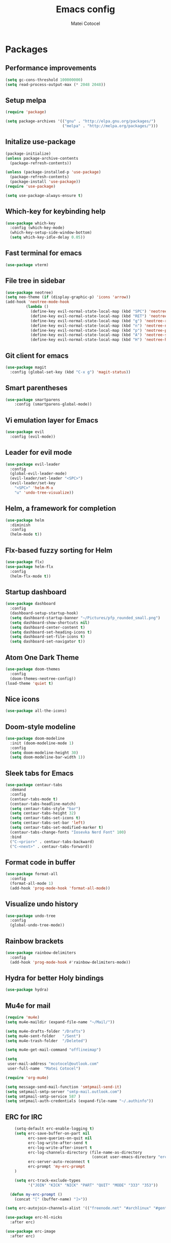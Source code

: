 #+TITLE: Emacs config
#+DESCRIPTION: A literate Emacs config written in Org
#+AUTHOR: Matei Cotocel

* Packages
** Performance improvements
   
#+BEGIN_SRC emacs-lisp
  (setq gc-cons-threshold 100000000)
  (setq read-process-output-max (* 2048 2048))
#+END_SRC

** Setup melpa

#+BEGIN_SRC emacs-lisp
  (require 'package)

  (setq package-archives '(("gnu" . "http://elpa.gnu.org/packages/")
                           ("melpa" . "http://melpa.org/packages/")))
#+END_SRC

** Initalize use-package

#+BEGIN_SRC emacs-lisp
  (package-initialize)
  (unless package-archive-contents
    (package-refresh-contents))

  (unless (package-installed-p 'use-package)
    (package-refresh-contents)
    (package-install 'use-package))
  (require 'use-package)

  (setq use-package-always-ensure t)
#+END_SRC

** Which-key for keybinding help

#+BEGIN_SRC emacs-lisp
  (use-package which-key
    :config (which-key-mode)
    (which-key-setup-side-window-bottom)
    (setq which-key-idle-delay 0.05))
#+END_SRC

** Fast terminal for emacs

#+BEGIN_SRC emacs-lisp
  (use-package vterm)
#+END_SRC

** File tree in sidebar

#+BEGIN_SRC emacs-lisp
(use-package neotree)
(setq neo-theme (if (display-graphic-p) 'icons 'arrow))
(add-hook 'neotree-mode-hook
         (lambda ()
           (define-key evil-normal-state-local-map (kbd "SPC") 'neotree-quick-look)
           (define-key evil-normal-state-local-map (kbd "RET") 'neotree-enter)
           (define-key evil-normal-state-local-map (kbd "g") 'neotree-refresh)
           (define-key evil-normal-state-local-map (kbd "n") 'neotree-next-line)
           (define-key evil-normal-state-local-map (kbd "p") 'neotree-previous-line)
           (define-key evil-normal-state-local-map (kbd "A") 'neotree-stretch-toggle)
           (define-key evil-normal-state-local-map (kbd "H") 'neotree-hidden-file-toggle)))
#+END_SRC

** Git client for emacs

#+BEGIN_SRC emacs-lisp
  (use-package magit
    :config (global-set-key (kbd "C-x g") 'magit-status))
#+END_SRC

** Smart parentheses

#+BEGIN_SRC emacs-lisp
  (use-package smartparens
      :config (smartparens-global-mode))
#+END_SRC

** Vi emulation layer for Emacs

#+BEGIN_SRC emacs-lisp
  (use-package evil
    :config (evil-mode))
#+END_SRC

** Leader for evil mode

#+BEGIN_SRC emacs-lisp
    (use-package evil-leader
      :config
      (global-evil-leader-mode)
      (evil-leader/set-leader "<SPC>")
      (evil-leader/set-key
        "<SPC>" 'helm-M-x
        "u" 'undo-tree-visualize))
#+END_SRC

** Helm, a framework for completion

#+BEGIN_SRC emacs-lisp
  (use-package helm
    :diminish
    :config
    (helm-mode t))
#+END_SRC

** Flx-based fuzzy sorting for Helm

#+BEGIN_SRC emacs-lisp
  (use-package flx)
  (use-package helm-flx
    :config
    (helm-flx-mode t))
#+END_SRC

** Startup dashboard

#+BEGIN_SRC emacs-lisp
  (use-package dashboard
    :config
    (dashboard-setup-startup-hook)
    (setq dashboard-startup-banner "~/Pictures/pfp_rounded_small.png")
    (setq dashboard-show-shortcuts nil)
    (setq dashboard-center-content t)
    (setq dashboard-set-heading-icons t)
    (setq dashboard-set-file-icons t)
    (setq dashboard-set-navigator t))
#+END_SRC

** Atom One Dark Theme

#+BEGIN_SRC emacs-lisp
(use-package doom-themes
  :config
  (doom-themes-neotree-config))
(load-theme 'quiet t)
#+END_SRC

** Nice icons

#+BEGIN_SRC emacs-lisp
  (use-package all-the-icons)
#+END_SRC

** Doom-style modeline

#+BEGIN_SRC emacs-lisp
  (use-package doom-modeline
    :init (doom-modeline-mode 1)
    :config
    (setq doom-modeline-height 30)
    (setq doom-modeline-bar-width 1))
#+END_SRC

** Sleek tabs for Emacs

#+BEGIN_SRC emacs-lisp
 (use-package centaur-tabs
   :demand
   :config
   (centaur-tabs-mode t)
   (centaur-tabs-headline-match)
   (setq centaur-tabs-style "bar")
   (setq centaur-tabs-height 32)
   (setq centaur-tabs-set-icons t)
   (setq centaur-tabs-set-bar 'left)
   (setq centaur-tabs-set-modified-marker t)
   (centaur-tabs-change-fonts "Iosevka Nerd Font" 100)
   :bind
   ("C-<prior>" . centaur-tabs-backward)
   ("C-<next>" . centaur-tabs-forward))
#+END_SRC

** Format code in buffer

#+BEGIN_SRC emacs-lisp
  (use-package format-all
    :config
    (format-all-mode 1)
    (add-hook 'prog-mode-hook 'format-all-mode))
#+END_SRC

** Visualize undo history

#+BEGIN_SRC emacs-lisp
  (use-package undo-tree
    :config
    (global-undo-tree-mode))
#+END_SRC

** Rainbow brackets

#+BEGIN_SRC emacs-lisp
  (use-package rainbow-delimiters
    :config
    (add-hook 'prog-mode-hook #'rainbow-delimiters-mode))
#+END_SRC

** Hydra for better Holy bindings

#+BEGIN_SRC emacs-lisp
(use-package hydra)
#+END_SRC

** Mu4e for mail

#+BEGIN_SRC emacs-lisp
(require 'mu4e)
(setq mu4e-maildir (expand-file-name "~/Mail/"))

(setq mu4e-drafts-folder "/Drafts")
(setq mu4e-sent-folder   "/Sent")
(setq mu4e-trash-folder  "/Deleted")

(setq mu4e-get-mail-command "offlineimap")

(setq
 user-mail-address "mcotocel@outlook.com"
 user-full-name  "Matei Cotocel")

(require 'org-mu4e)

(setq message-send-mail-function 'smtpmail-send-it)
(setq smtpmail-smtp-server "smtp-mail.outlook.com")
(setq smtpmail-smtp-service 587 )
(setq smtpmail-auth-credentials (expand-file-name "~/.authinfo"))
#+END_SRC

** ERC for IRC

#+BEGIN_SRC emacs-lisp
      (setq-default erc-enable-logging t)
      (setq erc-save-buffer-on-part nil
            erc-save-queries-on-quit nil
            erc-log-write-after-send t
            erc-log-write-after-insert t
            erc-log-channels-directory (file-name-as-directory
                                        (concat user-emacs-directory "erc"))
            erc-server-auto-reconnect t
            erc-prompt 'my-erc-prompt
      )

      (setq erc-track-exclude-types
            '("JOIN" "KICK" "NICK" "PART" "QUIT" "MODE" "333" "353"))

    (defun my-erc-prompt ()
      (concat "[" (buffer-name) "]>"))

  (setq erc-autojoin-channels-alist '(("freenode.net" "#archlinux" "#gentoo" "#emacs" "#org-mode")))

  (use-package erc-hl-nicks
    :after erc)

  (use-package erc-image
    :after erc)
#+END_SRC

** Newsticker for RSS

#+BEGIN_SRC emacs-lisp
  (setq newsticker-url-list
        '(("Arch Linux News" "https://archlinux.org/feeds/news/")
        ("r/Linux" "https://www.reddit.com/r/linux/.rss")))
#+END_SRC

** Smooth scrolling

#+BEGIN_SRC emacs-lisp
  (use-package good-scroll
  :config (good-scroll-mode 1))
#+END_SRC
    
* Programming
** lsp-jedi for Python
   
#+BEGIN_SRC emacs-lisp
  (use-package lsp-jedi)
#+END_SRC

** Lua mode for Lua

#+BEGIN_SRC emacs-lisp
  (use-package lua-mode)
#+END_SRC

** JSON mode for JSON

#+BEGIN_SRC emacs-lisp
  (use-package json-mode)
#+END_SRC

** Enable lsp for certain major modes

#+BEGIN_SRC emacs-lisp
      (use-package lsp-mode
        :init
        :hook ((python-mode . lsp)
               (lua-mode . lsp)
               (sh-mode . lsp)
               (lisp-mode . lsp)
               (css-mode . lsp)
               (html-mode . lsp)
               (json-mode . lsp)
               (markdown-mode . lsp)
               (latex-mode . lsp)
               (lsp-mode . lsp-enable-which-key-integration))
        :commands lsp)
    (setq lsp-log-io nil)
  (setq lsp-enable-file-watchers nil)
#+END_SRC

** lsp ui config

#+BEGIN_SRC emacs-lisp
  (use-package lsp-ui :commands lsp-ui-mode)

  (setq lsp-enable-symbol-highlighting nil)
  (custom-set-faces '(nobreak-space ((t nil))))
#+END_SRC

** lsp extension for Helm

#+BEGIN_SRC emacs-lisp
  (use-package helm-lsp :commands helm-lsp-workspace-symbol)
  (use-package dap-mode)
#+END_SRC

** Completion with company and lsp

#+BEGIN_SRC emacs-lisp
  (use-package company
    :hook
    (after-init . global-company-mode)
    :bind (:map company-active-map
                ("<tab>" . company-select-next-or-abort)))
  (setq company-idle-delay 0.1
        company-minimum-prefix-length 1
        company-selection-wrap-around t
        company-require-match 'never
        company-dabbrev-downcase nil
        company-dabbrev-ignore-case t
        company-dabbrev-other-buffers nil)

  (use-package company-box
    :hook (company-mode . company-box-mode))
#+END_SRC

* General config
** Git username and email
   
#+BEGIN_SRC emacs-lisp
  (when (equal ""
               (shell-command-to-string "git config user.name"))
    (shell-command "git config --global user.name \"MCotocel\"")
    (shell-command "git config --global user.email \"mcotocel@outlook.com\""))
#+END_SRC

** UI changes

#+BEGIN_SRC emacs-lisp
  (menu-bar-mode -1)
  (toggle-scroll-bar -1)
  (tool-bar-mode -1)
  (setq inhibit-splash-screen t
        inhibit-startup-echo-area-message t
        inhibit-startup-message t)
#+END_SRC

** Hide line numbers for certain modes

#+BEGIN_SRC emacs-lisp
  (dolist (mode '(org-mode-hook
                  term-mode-hook
                  vterm-mode-hook
                  eshell-mode-hook
                  treemacs-mode-hook
                  neotree-mode-hook))
  (add-hook mode (lambda () (display-line-numbers-mode 0))))
#+END_SRC

** Disable bell
   
#+BEGIN_SRC emacs-lisp
  (setq ring-bell-function 'ignore)
#+END_SRC

** Helm default sources

#+BEGIN_SRC emacs-lisp
  (setq helm-mini-default-sources '(helm-source-buffers-list
                                    helm-source-recentf
                                    helm-source-bookmarks
                                    helm-source-bookmark-set
                                    helm-source-buffer-not-found))
#+END_SRC

** Helm config

#+BEGIN_SRC emacs-lisp
  (setq helm-ff-ido-style-backspace 'always
        helm-ff-auto-update-initial-value t
        helm-ff--auto-update-state t)
#+END_SRC

** Backups

#+BEGIN_SRC emacs-lisp
  (setq backup-directory-alist '(("." . "~/.config/emacs/backups")))
  (setq delete-old-versions t)
  (setq kept-old-versions 15)
  (setq vc-make-backup-files t)
  (setq version-control t)
#+END_SRC

** Font

#+BEGIN_SRC emacs-lisp
  (set-frame-font "Iosevka Nerd Font-11" nil t)
#+END_SRC

** Keybinds
*** Evil keybinds
   
#+BEGIN_SRC emacs-lisp
  (define-key evil-normal-state-map (kbd "M-s") 'save-buffer)
  (define-key evil-normal-state-map (kbd "M-q") 'delete-frame)
  (define-key evil-normal-state-map (kbd "M-w") 'delete-window)
  (define-key evil-normal-state-map (kbd "M-x") 'helm-M-x)
  (define-key evil-normal-state-map (kbd "M-/") 'helm-find-files)
  (define-key evil-normal-state-map (kbd "<C-tab>") 'helm-mini)
  (define-key evil-normal-state-map (kbd "M-u") 'helm-show-kill-ring)
  (define-key evil-normal-state-map (kbd "<C-return>") 'shell-pop)
  (define-key evil-normal-state-map (kbd "C-h") 'evil-window-left)
  (define-key evil-normal-state-map (kbd "C-j") 'evil-window-down)
  (define-key evil-normal-state-map (kbd "C-k") 'evil-window-up)
  (define-key evil-normal-state-map (kbd "C-l") 'evil-window-right)
  (define-key evil-normal-state-map (kbd "M-j") 'evil-scroll-down)
  (define-key evil-normal-state-map (kbd "M-k") 'evil-scroll-up)
  (define-key evil-normal-state-map (kbd "C-r") 'undo-tree-redo)
  (define-key evil-normal-state-map (kbd "M-t") 'neotree-toggle)
  (define-key evil-normal-state-map "u" 'undo-tree-undo)
  (define-key key-translation-map (kbd "ESC") (kbd "C-g"))
#+END_SRC

*** Hydra bindings

#+BEGIN_SRC emacs-lisp
  (defhydra hydra-org (global-map "C-c o")
    "Org bindings"
    ("t" org-todo)
    ("<left>" org-shiftleft)
    ("<right>" org-shiftright)
    ("<up>" org-shiftup)
    ("<down>" org-shiftdown))
#+END_SRC

** Line wrapping

#+BEGIN_SRC emacs-lisp
  (visual-line-mode 1)
#+END_SRC

** Add newline at end of file

#+BEGIN_SRC emacs-lisp
  (setq require-final-newline t)
#+END_SRC

** Cursor settings

#+BEGIN_SRC emacs-lisp
  (set-default 'evil-normal-state-cursor 'hbar)
  (set-default 'evil-insert-state-cursor 'bar)
  (set-default 'evil-visual-state-cursor 'hbar)
  (set-default 'evil-motion-state-cursor 'box)
  (set-default 'evil-replace-state-cursor 'box)
  (set-default 'evil-operator-state-cursor 'hbar)
  (set-cursor-color "#80D1FF")
#+END_SRC

** Emacs-like Evil motions

#+BEGIN_SRC emacs-lisp
  (setq evil-cross-lines t
        evil-move-beyond-eol t
        evil-want-fine-undo t
        evil-symbol-word-search t)
#+END_SRC

** Yank to EOL with Evil

#+BEGIN_SRC emacs-lisp
  (setq evil-want-Y-yank-to-eol t)
#+END_SRC

** Display relative line numers

#+BEGIN_SRC emacs-lisp
  (global-display-line-numbers-mode)
  (setq display-line-numbers-type 'relative)
#+END_SRC

** Padding around edge

#+BEGIN_SRC emacs-lisp
  (set-frame-parameter nil 'internal-border-width 40)
#+END_SRC

** Use Y or N for prompts

#+BEGIN_SRC emacs-lisp
  (fset 'yes-or-no-p 'y-or-n-p)
#+END_SRC

** Save customize buffer customizations in a seperate file

#+BEGIN_SRC emacs-lisp
  (setq custom-file "~/.config/emacs/etc/custom.el")
#+END_SRC

** Settings for scroll

#+BEGIN_SRC emacs-lisp
  (setq scroll-conservatively 10
        scroll-preserve-screen-position t)
#+END_SRC

** Tab configuration

#+BEGIN_SRC emacs-lisp
  (setq-default indent-tabs-mode nil)
  (setq-default tab-width 4)
  (setq indent-line-function 'insert-tab)
#+END_SRC

** Disable all disabled commands

#+BEGIN_SRC emacs-lisp
  (setq disabled-command-function nil)
#+END_SRC

** Set recentf history file location

#+BEGIN_SRC emacs-lisp
  (setq recentf-save-file "~/.config/emacs/etc/recentf"
        recentf-max-saved-items 50)
#+END_SRC

** Set history file location

#+BEGIN_SRC emacs-lisp
  (setq savehist-file "~/.config/emacs/etc/savehist"
        history-length 150)
#+END_SRC

** Set line history file location

#+BEGIN_SRC emacs-lisp
  (setq save-place-file "~/.config/emacs/etc/saveplace")
#+END_SRC

** Set bookmark file location

#+BEGIN_SRC emacs-lisp
  (setq bookmark-default-file "~/.config/emacs/etc/bookmarks")
#+END_SRC

** Set default shell

#+BEGIN_SRC emacs-lisp
  (setq sh-shell-file "/usr/bin/bash")
#+END_SRC

** Make PKGBUILD files register as shell script

#+BEGIN_SRC emacs-lisp
  (add-to-list 'auto-mode-alist '("PKGBUILD\\'" . shell-script-mode))
#+END_SRC

** Emoji font

#+BEGIN_SRC emacs-lisp
  (set-fontset-font t 'symbol (font-spec :family "Twemoji") nil 'prepend)
#+END_SRC

** Overwrite selected text

#+BEGIN_SRC emacs-lisp
(delete-selection-mode t)
#+END_SRC

* Org mode
** Set Org files location

#+BEGIN_SRC emacs-lisp
  (setq org-directory "~/org/"
        org-default-notes-file "~/org/notes.org")
#+END_SRC

** Org export to file formats

#+BEGIN_SRC emacs-lisp
  (setq org-export-backends '(latex md))
#+END_SRC

** Nicer Org bullets

#+BEGIN_SRC emacs-lisp
 (use-package org-bullets
   :hook (org-mode . org-bullets-mode))
#+END_SRC

** Hide emphasis markup

#+BEGIN_SRC emacs-lisp
  (setq org-hide-emphasis-markers t)
#+END_SRC

** Todo keywords

#+BEGIN_SRC emacs-lisp
(setq org-todo-keywords
     '((sequence "📝 TODO" "⏱️ WAITING" "⏸️ PAUSED" "➡️ ALMOST" "✅ DONE" "↔️ OPTIONAL" "🔔 IMPORTANT")))
#+END_SRC

** Todo colors

#+BEGIN_SRC emacs-lisp
(setq org-todo-keyword-faces
'(
("📝 TODO"      . (:foreground "#FF8080" :weight bold))
("⏱️ WAITING"   . (:foreground "#FFFE80" :weight bold))
("⏸️ PAUSED"    . (:foreground "#D5D5D5" :weight bold))
("➡️ ALMOST"    . (:foreground "#80D1FF" :weight bold))
("✅ DONE"      . (:foreground "#97D59B" :weight bold))
("↔️ OPTIONAL"  . (:foreground "#C780FF" :weight bold))
("🔔 IMPORTANT" . (:foreground "#80FFE4" :weight bold))))
#+END_SRC
 
** Make Org Roam-ier

#+BEGIN_SRC emacs-lisp
(use-package org-roam :hook
      (after-init . org-roam-mode)
      :custom
      (org-roam-directory "~/org/"))

(setq org-roam-graph-viewer "/usr/bin/eog")
#+END_SRC

** Org Roam server side graph

#+BEGIN_SRC emacs-lisp
(use-package org-roam-server
  :config
  (setq org-roam-server-host "127.0.0.1"
        org-roam-server-port 8080
        org-roam-server-authenticate nil
        org-roam-server-export-inline-images t
        org-roam-server-serve-files nil
        org-roam-server-served-file-extensions '("pdf" "mp4" "ogv")
        org-roam-server-network-poll t
        org-roam-server-network-arrows nil
        org-roam-server-network-label-truncate t
        org-roam-server-network-label-truncate-length 60
        org-roam-server-network-label-wrap-length 20))
#+END_SRC

** No distractions
#+BEGIN_SRC emacs-lisp
  (use-package writeroom-mode
  :hook (org-mode . writeroom-mode))
#+END_SRC
